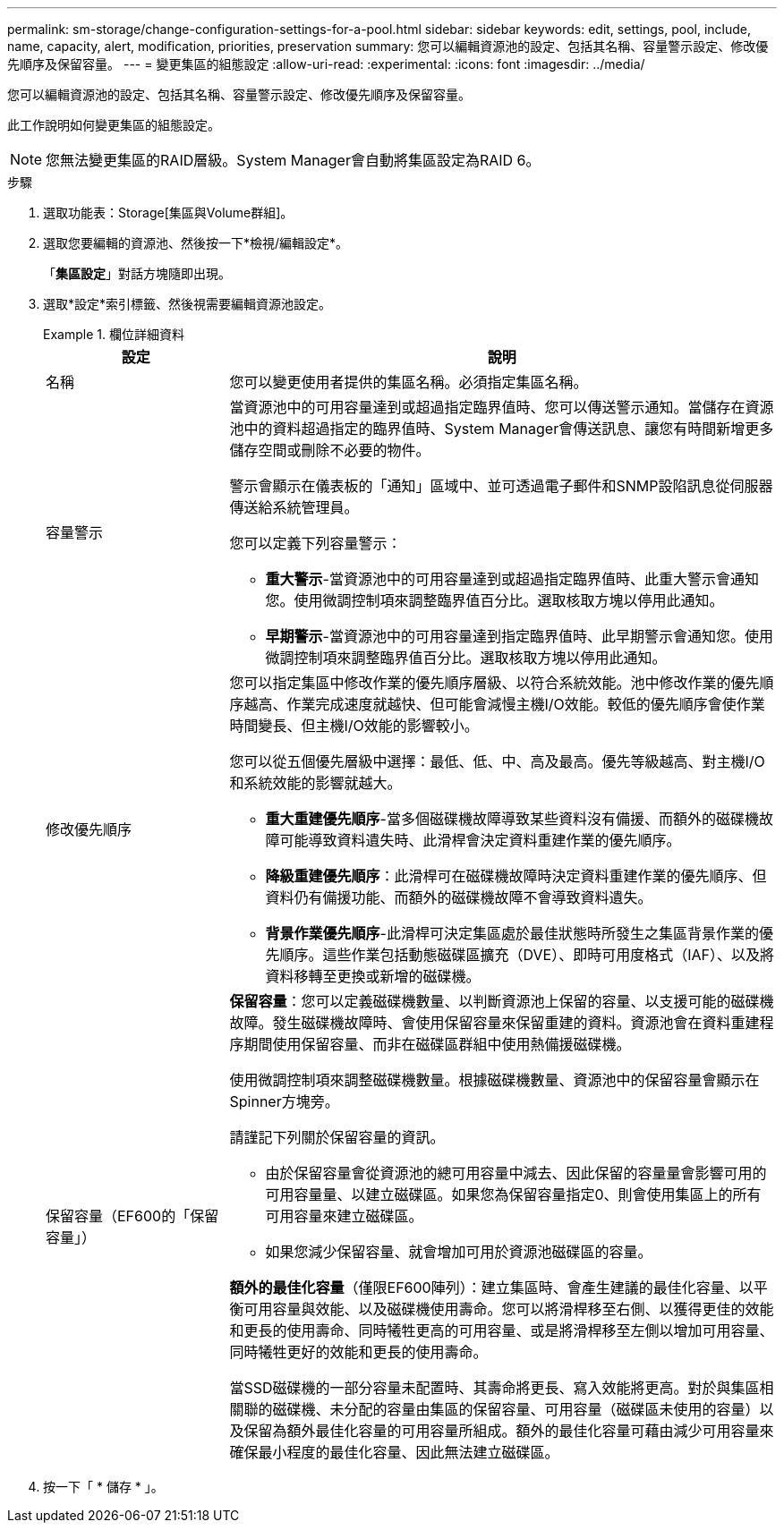 ---
permalink: sm-storage/change-configuration-settings-for-a-pool.html 
sidebar: sidebar 
keywords: edit, settings, pool, include, name, capacity, alert, modification, priorities, preservation 
summary: 您可以編輯資源池的設定、包括其名稱、容量警示設定、修改優先順序及保留容量。 
---
= 變更集區的組態設定
:allow-uri-read: 
:experimental: 
:icons: font
:imagesdir: ../media/


[role="lead"]
您可以編輯資源池的設定、包括其名稱、容量警示設定、修改優先順序及保留容量。

此工作說明如何變更集區的組態設定。

[NOTE]
====
您無法變更集區的RAID層級。System Manager會自動將集區設定為RAID 6。

====
.步驟
. 選取功能表：Storage[集區與Volume群組]。
. 選取您要編輯的資源池、然後按一下*檢視/編輯設定*。
+
「*集區設定*」對話方塊隨即出現。

. 選取*設定*索引標籤、然後視需要編輯資源池設定。
+
.欄位詳細資料
====
[cols="1a,3a"]
|===
| 設定 | 說明 


 a| 
名稱
 a| 
您可以變更使用者提供的集區名稱。必須指定集區名稱。



 a| 
容量警示
 a| 
當資源池中的可用容量達到或超過指定臨界值時、您可以傳送警示通知。當儲存在資源池中的資料超過指定的臨界值時、System Manager會傳送訊息、讓您有時間新增更多儲存空間或刪除不必要的物件。

警示會顯示在儀表板的「通知」區域中、並可透過電子郵件和SNMP設陷訊息從伺服器傳送給系統管理員。

您可以定義下列容量警示：

** *重大警示*-當資源池中的可用容量達到或超過指定臨界值時、此重大警示會通知您。使用微調控制項來調整臨界值百分比。選取核取方塊以停用此通知。
** *早期警示*-當資源池中的可用容量達到指定臨界值時、此早期警示會通知您。使用微調控制項來調整臨界值百分比。選取核取方塊以停用此通知。




 a| 
修改優先順序
 a| 
您可以指定集區中修改作業的優先順序層級、以符合系統效能。池中修改作業的優先順序越高、作業完成速度就越快、但可能會減慢主機I/O效能。較低的優先順序會使作業時間變長、但主機I/O效能的影響較小。

您可以從五個優先層級中選擇：最低、低、中、高及最高。優先等級越高、對主機I/O和系統效能的影響就越大。

** *重大重建優先順序*-當多個磁碟機故障導致某些資料沒有備援、而額外的磁碟機故障可能導致資料遺失時、此滑桿會決定資料重建作業的優先順序。
** *降級重建優先順序*：此滑桿可在磁碟機故障時決定資料重建作業的優先順序、但資料仍有備援功能、而額外的磁碟機故障不會導致資料遺失。
** *背景作業優先順序*-此滑桿可決定集區處於最佳狀態時所發生之集區背景作業的優先順序。這些作業包括動態磁碟區擴充（DVE）、即時可用度格式（IAF）、以及將資料移轉至更換或新增的磁碟機。




 a| 
保留容量（EF600的「保留容量」）
 a| 
*保留容量*：您可以定義磁碟機數量、以判斷資源池上保留的容量、以支援可能的磁碟機故障。發生磁碟機故障時、會使用保留容量來保留重建的資料。資源池會在資料重建程序期間使用保留容量、而非在磁碟區群組中使用熱備援磁碟機。

使用微調控制項來調整磁碟機數量。根據磁碟機數量、資源池中的保留容量會顯示在Spinner方塊旁。

請謹記下列關於保留容量的資訊。

** 由於保留容量會從資源池的總可用容量中減去、因此保留的容量量會影響可用的可用容量量、以建立磁碟區。如果您為保留容量指定0、則會使用集區上的所有可用容量來建立磁碟區。
** 如果您減少保留容量、就會增加可用於資源池磁碟區的容量。


*額外的最佳化容量*（僅限EF600陣列）：建立集區時、會產生建議的最佳化容量、以平衡可用容量與效能、以及磁碟機使用壽命。您可以將滑桿移至右側、以獲得更佳的效能和更長的使用壽命、同時犧牲更高的可用容量、或是將滑桿移至左側以增加可用容量、同時犧牲更好的效能和更長的使用壽命。

當SSD磁碟機的一部分容量未配置時、其壽命將更長、寫入效能將更高。對於與集區相關聯的磁碟機、未分配的容量由集區的保留容量、可用容量（磁碟區未使用的容量）以及保留為額外最佳化容量的可用容量所組成。額外的最佳化容量可藉由減少可用容量來確保最小程度的最佳化容量、因此無法建立磁碟區。

|===
====
. 按一下「 * 儲存 * 」。

